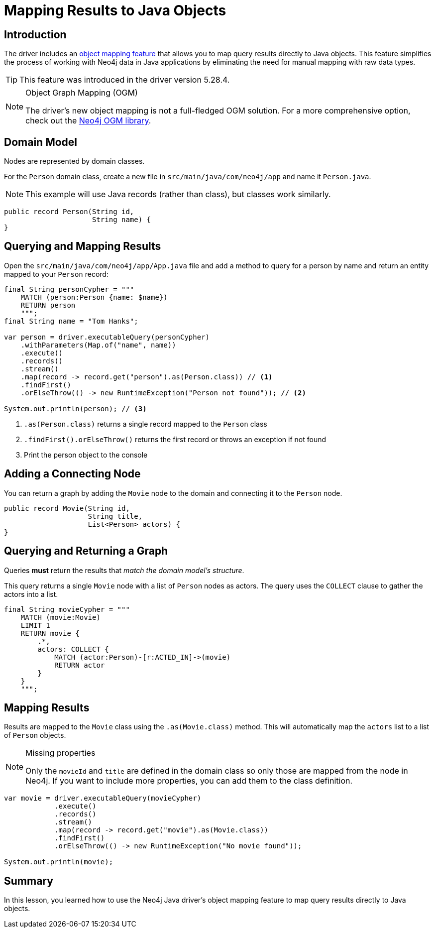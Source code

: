 = Mapping Results to Java Objects
:type: lesson 
:slides: true
:minutes: 15
:order: 5

[.slide.col-2]
== Introduction

[.col]
====
The driver includes an link:https://github.com/neo4j/neo4j-java-driver/discussions/1640[object mapping feature] that allows you to map query results directly to Java objects. This feature simplifies the process of working with Neo4j data in Java applications by eliminating the need for manual mapping with raw data types.

[TIP]
=====
This feature was introduced in the driver version 5.28.4.
=====
====

[.col]
====
[NOTE]
.Object Graph Mapping (OGM)
=====
The driver's new object mapping is not a full-fledged OGM solution. For a more comprehensive option, check out the https://neo4j.com/docs/ogm-manual/current/[Neo4j OGM library^].
=====
====

[.slide]
== Domain Model

Nodes are represented by domain classes.

For the `Person` domain class, create a new file in `src/main/java/com/neo4j/app` and name it `Person.java`. 

[NOTE]
This example will use Java records (rather than class), but classes work similarly.

[source,Java]
----
public record Person(String id, 
                     String name) {
}
----

[.slide.col-2]
== Querying and Mapping Results

[.col]
====
Open the `src/main/java/com/neo4j/app/App.java` file and add a method to query for a person by name and return an entity mapped to your `Person` record:

[source,Java]
----
final String personCypher = """
    MATCH (person:Person {name: $name})
    RETURN person
    """;
final String name = "Tom Hanks";

var person = driver.executableQuery(personCypher)
    .withParameters(Map.of("name", name))
    .execute()
    .records()
    .stream()
    .map(record -> record.get("person").as(Person.class)) // <1>
    .findFirst()
    .orElseThrow(() -> new RuntimeException("Person not found")); // <2>

System.out.println(person); // <3>
----
====

[.col]
====
<1> `.as(Person.class)` returns a single record mapped to the `Person` class
<2> `.findFirst().orElseThrow()` returns the first record or throws an exception if not found
<3> Print the person object to the console
====

[.slide]
== Adding a Connecting Node

You can return a graph by adding the `Movie` node to the domain and connecting it to the `Person` node.

[source,Java]
----
public record Movie(String id, 
                    String title,
                    List<Person> actors) {
}
----

[.slide.col-2]
== Querying and Returning a Graph

[.col]
Queries *must* return the results that _match the domain model's structure_.

This query returns a single `Movie` node with a list of `Person` nodes as actors. The query uses the `COLLECT` clause to gather the actors into a list.

[.col]
====
[source,Java]
----
final String movieCypher = """
    MATCH (movie:Movie)
    LIMIT 1
    RETURN movie {
        .*,
        actors: COLLECT {
            MATCH (actor:Person)-[r:ACTED_IN]->(movie)
            RETURN actor
        }
    }
    """;
----
====

[.slide.col-2]
== Mapping Results

[.col]
====
Results are mapped to the `Movie` class using the `.as(Movie.class)` method. This will automatically map the `actors` list to a list of `Person` objects.

[NOTE]
.Missing properties
=====
Only the `movieId` and `title` are defined in the domain class so only those are mapped from the node in Neo4j. If you want to include more properties, you can add them to the class definition.
=====
====

[.col]
====
[source,Java]
----
var movie = driver.executableQuery(movieCypher)
            .execute()
            .records()
            .stream()
            .map(record -> record.get("movie").as(Movie.class))
            .findFirst()
            .orElseThrow(() -> new RuntimeException("No movie found"));

System.out.println(movie);
----
====

[.summary]
== Summary

In this lesson, you learned how to use the Neo4j Java driver's object mapping feature to map query results directly to Java objects.